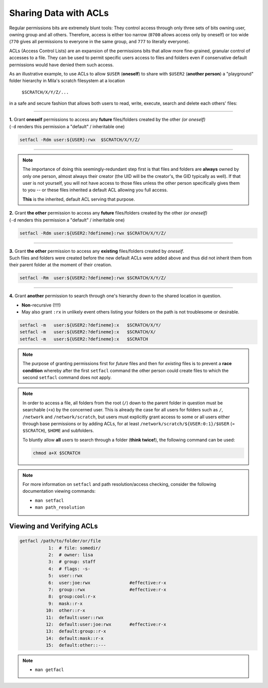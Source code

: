 Sharing Data with ACLs
======================

Regular permissions bits are extremely blunt tools: They control access through
only three sets of bits owning user, owning group and all others. Therefore,
access is either too narrow (``0700`` allows access only by oneself) or too wide
(``770`` gives all permissions to everyone in the same group, and ``777`` to
literally everyone).

ACLs (Access Control Lists) are an expansion of the permissions bits that allow
more fine-grained, granular control of accesses to a file. They can be used to
permit specific users access to files and folders even if conservative default
permissions would have denied them such access.


As an illustrative example, to use ACLs to allow ``$USER`` (**oneself**) to
share with ``$USER2`` (**another person**) a "playground" folder hierarchy in
Mila's scratch filesystem at a location

    ``$SCRATCH/X/Y/Z/...``

in a safe and secure fashion that allows both users to read, write, execute,
search and delete each others' files:

----


| **1.** Grant **oneself** permissions to access any **future** files/folders created
  by the other *(or oneself)*
| (``-d`` renders this permission a "default" / inheritable one)

.. code-block:: bash

   setfacl -Rdm user:${USER}:rwx  $SCRATCH/X/Y/Z/

----

.. note::
   The importance of doing this seemingly-redundant step first is that files
   and folders are **always** owned by only one person, almost always their
   creator (the UID will be the creator's, the GID typically as well). If that
   user is not yourself, you will not have access to those files unless the
   other person specifically gives them to you -- or these files inherited a
   default ACL allowing you full access.

   **This** is the inherited, default ACL serving that purpose.

| **2.** Grant **the other** permission to access any **future** files/folders created
  by the other *(or oneself)*
| (``-d`` renders this permission a "default" / inheritable one)

.. code-block:: bash

   setfacl -Rdm user:${USER2:?defineme}:rwx $SCRATCH/X/Y/Z/

----

| **3.** Grant **the other** permission to access any **existing** files/folders created
  by *oneself*.
| Such files and folders were created before the new default ACLs were added
  above and thus did not inherit them from their parent folder at the moment of
  their creation.

.. code-block:: bash

   setfacl -Rm  user:${USER2:?defineme}:rwx $SCRATCH/X/Y/Z/

----

| **4.** Grant **another** permission to search through one's hierarchy down to the
  shared location in question.

* **Non**-recursive (!!!!)
* May also grant ``:rx`` in unlikely event others listing your folders on the
  path is not troublesome or desirable.

.. code-block:: bash

   setfacl -m   user:${USER2:?defineme}:x   $SCRATCH/X/Y/
   setfacl -m   user:${USER2:?defineme}:x   $SCRATCH/X/
   setfacl -m   user:${USER2:?defineme}:x   $SCRATCH

.. note::
   The purpose of granting permissions first for *future* files and then for
   *existing* files is to prevent a **race condition** whereby after the first
   ``setfacl`` command the other person could create files to which the
   second ``setfacl`` command does not apply.

.. note::
   In order to access a file, all folders from the root (``/``) down to the
   parent folder in question must be searchable (``+x``) by the concerned user.
   This is already the case for all users for folders such as ``/``,
   ``/network`` and ``/network/scratch``, but users must explicitly grant access
   to some or all users either through base permissions or by adding ACLs, for
   at least ``/network/scratch/${USER:0:1}/$USER`` (= ``$SCRATCH``), ``$HOME`` and subfolders.

   To bluntly allow **all** users to search through a folder (**think twice!**),
   the following command can be used:

   .. code-block:: bash

      chmod a+X $SCRATCH

.. note::
  For more information on ``setfacl`` and path resolution/access checking,
  consider the following documentation viewing commands:

  * ``man setfacl``
  * ``man path_resolution``

Viewing and Verifying ACLs
--------------------------

.. code-block:: bash

   getfacl /path/to/folder/or/file
              1:  # file: somedir/
              2:  # owner: lisa
              3:  # group: staff
              4:  # flags: -s-
              5:  user::rwx
              6:  user:joe:rwx               #effective:r-x
              7:  group::rwx                 #effective:r-x
              8:  group:cool:r-x
              9:  mask::r-x
             10:  other::r-x
             11:  default:user::rwx
             12:  default:user:joe:rwx       #effective:r-x
             13:  default:group::r-x
             14:  default:mask::r-x
             15:  default:other::---

.. note::
  * ``man getfacl``
